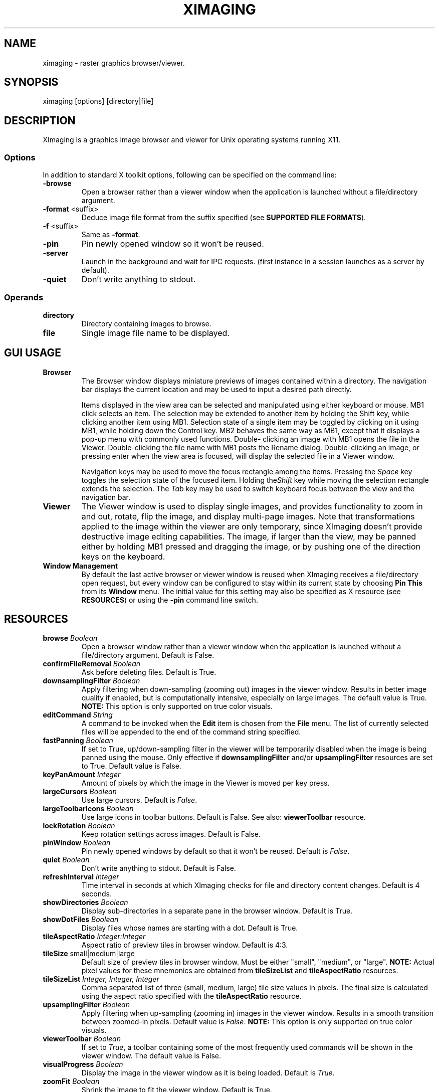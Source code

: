 .\" Copyright (C) 2012-2024 alx@fastestcode.org
.\" This software is distributed under the terms of the MIT license.
.\" See the included LICENSE file for further information.
.\"
.TH XIMAGING 1
.SH NAME
ximaging \- raster graphics browser/viewer.
.SH SYNOPSIS
ximaging [options] [directory|file]
.SH DESCRIPTION
.PP
XImaging is a graphics image browser and viewer for Unix operating systems
running X11.
.SS Options
.PP
In addition to standard X toolkit options, following can be specified on the
command line:
.TP
\fB\-browse\fP
Open a browser rather than a viewer window when the application is launched
without a file/directory argument.
.TP
\fB\-format\fP <suffix>
Deduce image file format from the suffix specified
(see \fBSUPPORTED FILE FORMATS\fP).
.TP
\fB-f\fP <suffix>
Same as \fB\-format\fP.
.TP
\fB\-pin\fP
Pin newly opened window so it won't be reused.
.TP
\fB\-server\fP
Launch in the background and wait for IPC requests.
(first instance in a session launches as a server by default).
.TP
\fB\-quiet\fP
Don't write anything to stdout.
.SS Operands
.PP
.TP
\fBdirectory\fP
Directory containing images to browse.
.TP
\fBfile\fP
Single image file name to be displayed.
.SH GUI USAGE
.TP
\fBBrowser\fP
The Browser window displays miniature previews of images contained within a
directory. The navigation bar displays the current location and may be used to
input a desired path directly.
.IP
Items displayed in the view area can be selected and manipulated using
either keyboard or mouse. MB1 click selects an item. The selection may be
extended to another item by holding the Shift key, while clicking another item
using MB1. Selection state of a single item may be toggled by clicking on it
using MB1, while holding down the Control key. MB2 behaves the same way as MB1,
except that it displays a pop-up menu with commonly used functions. Double\-
clicking an image with MB1 opens the file in the Viewer. Double\-clicking the
file name with MB1 posts the Rename dialog. Double\-clicking an image, or
pressing enter when the view area is focused, will display the selected file
in a Viewer window.
.IP
Navigation keys may be used to move the focus rectangle among the items.
Pressing the \fISpace\fP key toggles the selection state of
the focused item. Holding the\fIShift\fP key while moving the selection
rectangle extends the selection. The \fITab\fP key may be used to switch
keyboard focus between the view and the navigation bar.
.TP
\fBViewer\fP
The Viewer window is used to display single images, and provides functionality
to zoom in and out, rotate, flip the image, and display multi\-page images.
Note that transformations applied to the image within the viewer are only
temporary, since XImaging doesn't provide destructive image editing capabilities.
The image, if larger than the view, may be panned either by holding MB1 pressed
and dragging the image, or by pushing one of the direction keys on the keyboard.
.TP
\fBWindow Management\fP
By default the last active browser or viewer window is reused when XImaging
receives a file/directory open request, but every window can be configured
to stay within its current state by choosing \fBPin This\fP from its
\fBWindow\fP menu. The initial value for this setting may also be specified as
X resource (see \fBRESOURCES\fP) or using the \fB\-pin\fP command line switch.
.SH RESOURCES
.TP
\fBbrowse\fP \fIBoolean\fP
Open a browser window rather than a viewer window when the application is
launched without a file/directory argument. Default is False.
.TP
\fBconfirmFileRemoval\fP \fIBoolean\fP
Ask before deleting files. Default is True.
.TP
\fBdownsamplingFilter\fP \fIBoolean\fP
Apply filtering when down\-sampling (zooming out) images in the viewer window.
Results in better image quality if enabled, but is computationally intensive,
especially on large images. The default value is True.
\fBNOTE:\fP This option is only supported on true color visuals.
.TP
\fBeditCommand\fP \fIString\fP
A command to be invoked when the \fBEdit\fP item is chosen from the \fBFile\fP
menu. The list of currently selected files will be appended to the end of the
command string specified.
.TP
\fBfastPanning\fP \fIBoolean\fP
If set to True, up/down\-sampling filter in the viewer will be
temporarily disabled when the image is being panned using the mouse.
Only effective if \fBdownsamplingFilter\fP and/or \fBupsamplingFilter\fP
resources are set to True. Default value is False.
.TP
\fBkeyPanAmount\fP \fIInteger\fP
Amount of pixels by which the image in the Viewer is moved per key press.
.TP
\fBlargeCursors\fP \fIBoolean\fP
Use large cursors. Default is \fIFalse\fP.
.TP
\fBlargeToolbarIcons\fP \fIBoolean\fP
Use large icons in toolbar buttons. Default is False.
See also: \fBviewerToolbar\fP resource.
.TP
\fBlockRotation\fP \fIBoolean\fP
Keep rotation settings across images. Default is False.
.TP
\fBpinWindow\fB \fIBoolean\fP
Pin newly opened windows by default so that it won't be reused.
Default is \fIFalse\fP.
.TP
\fBquiet\fP \fIBoolean\fP
Don't write anything to stdout. Default is False.
.TP
\fBrefreshInterval\fP \fIInteger\fP
Time interval in seconds at which XImaging checks for file
and directory content changes. Default is 4 seconds.
.TP
\fBshowDirectories\fB \fIBoolean\fP
Display sub\-directories in a separate pane in the browser window.
Default is True.
.TP
\fBshowDotFiles\fP \fIBoolean\fP
Display files whose names are starting with a dot. Default is True.
.TP
\fBtileAspectRatio\fP \fIInteger:Integer\fP
Aspect ratio of preview tiles in browser window. Default is 4:3.
.TP
\fBtileSize\fP small|medium|large
Default size of preview tiles in browser window. Must be either "small",
"medium", or "large". \fBNOTE:\fP Actual pixel values for these mnemonics
are obtained from \fBtileSizeList\fP and \fBtileAspectRatio\fP resources.
.TP
\fBtileSizeList\fP \fIInteger, Integer, Integer\fP
Comma separated list of three (small, medium, large) tile size values in
pixels. The final size is calculated using the aspect ratio specified with
the \fBtileAspectRatio\fP resource.
.TP
\fBupsamplingFilter\fP \fIBoolean\fP
Apply filtering when up\-sampling (zooming in) images in the viewer window.
Results in a smooth transition between zoomed\-in pixels. Default value is
\fIFalse\fP. \fBNOTE:\fP This option is only supported on true color visuals.
.TP
\fBviewerToolbar\fP \fIBoolean\fP
If set to \fITrue\fP, a toolbar containing some of the most frequently used
commands will be shown in the viewer window. The default value is False.
.TP
\fBvisualProgress\fP \fIBoolean\fP
Display the image in the viewer window as it is being loaded.
Default is \fITrue\fP.
.TP
\fBzoomFit\fP \fIBoolean\fP
Shrink the image to fit the viewer window. Default is True.
.TP
\fBzoomIncrement\fP \fI<1.1 - 4.0>\fP
Specifies the increment value for the zoom-in/out function. Must be in the
1.1 - 4.0 range. Default is 1.6.
.SH SUPPORTED FILE FORMATS
.PP
.nf
JPEG Image (jpg, jpeg, jpe, jif, jfif, jfi)
MS-Windows Bitmap (bmp) - BMP V3+, uncompressed only
PC-Paintbrush V5 (pcx)
Portable Network Graphics (png)
Silicon Graphics Image (sgi, rgb, rgba, int, inta, bw)
Sun Microsystems Raster Image (ras, sun)
Tagged Image File (tif, tiff)
Truevision (tga, tpic)
X/CDE Bitmap (xbm, bm)
X/CDE Pixmap (xpm, pm) - XMP3 only
.fi
.SH AUTHORS
.PP
XImaging was written and is maintained by alx@fastestcode.org
.SH CAVEATS
.PP
XImaging doesn't provide file format conversion features. There are tools -
e.g., ImageMagick (http://www.imagemagick.org) designed for this purpose.
